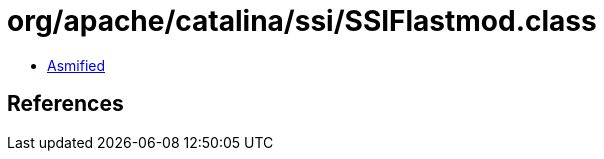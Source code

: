 = org/apache/catalina/ssi/SSIFlastmod.class

 - link:SSIFlastmod-asmified.java[Asmified]

== References

